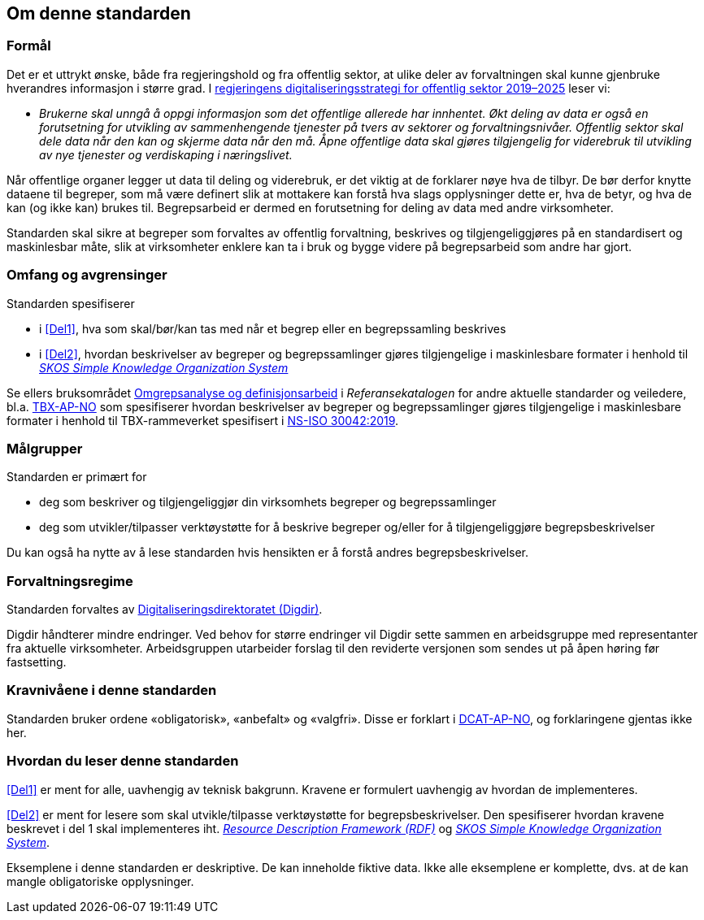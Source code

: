 == Om denne standarden [[Om-denne-standarden]]

=== Formål [[Formål]]

Det er et uttrykt ønske, både fra regjeringshold og fra offentlig sektor, at ulike deler av forvaltningen skal kunne gjenbruke hverandres informasjon i større grad. I https://www.regjeringen.no/no/dokumenter/en-digital-offentlig-sektor/id2653874/?ch=4[regjeringens digitaliseringsstrategi for offentlig sektor 2019–2025] leser vi:

[no-bullet]
** _Brukerne skal unngå å oppgi informasjon som det offentlige allerede har innhentet. Økt deling av data er også en forutsetning for utvikling av sammenhengende tjenester på tvers av sektorer og forvaltningsnivåer. Offentlig sektor skal dele data når den kan og skjerme data når den må. Åpne offentlige data skal gjøres tilgjengelig for viderebruk til utvikling av nye tjenester og verdiskaping i næringslivet._

Når offentlige organer legger ut data til deling og viderebruk, er det viktig at de forklarer nøye hva de tilbyr. De bør derfor knytte dataene til begreper, som må være definert slik at mottakere kan forstå hva slags opplysninger dette er, hva de betyr, og hva de kan (og ikke kan) brukes til. Begrepsarbeid er dermed en forutsetning for deling av data med andre virksomheter.


Standarden skal sikre at begreper som forvaltes av offentlig forvaltning, beskrives og tilgjengeliggjøres på en standardisert og maskinlesbar måte, slik at virksomheter enklere kan ta i bruk og bygge videre på begrepsarbeid som andre har gjort.

=== Omfang og avgrensinger [[Omfang-og-avgrensninger]]

Standarden spesifiserer

* i <<Del1>>, hva som skal/bør/kan tas med når et begrep eller en begrepssamling beskrives
* i <<Del2>>, hvordan beskrivelser av begreper og begrepssamlinger gjøres tilgjengelige i maskinlesbare formater i henhold til https://www.w3.org/TR/skos-reference/[_SKOS Simple Knowledge Organization System_]

Se ellers bruksområdet https://www.digdir.no/1483[Omgrepsanalyse og definisjonsarbeid] i _Referansekatalogen_ for andre aktuelle standarder og veiledere, bl.a. https://fellesdatakatalog.digdir.no/specification/tbx-ap-no[TBX-AP-NO] som spesifiserer hvordan beskrivelser av begreper og begrepssamlinger gjøres tilgjengelige i maskinlesbare formater i henhold til TBX-rammeverket spesifisert i https://standard.no/no/Nettbutikk/produktkatalogen/Produktpresentasjon/?ProductID=1035256[NS-ISO 30042:2019].

=== Målgrupper [[Målgrupper]]

Standarden er primært for

* deg som beskriver og tilgjengeliggjør din virksomhets begreper og begrepssamlinger
* deg som utvikler/tilpasser verktøystøtte for å beskrive begreper og/eller for å tilgjengeliggjøre begrepsbeskrivelser

Du kan også ha nytte av å lese standarden hvis hensikten er å forstå andres begrepsbeskrivelser.

=== Forvaltningsregime [[Forvaltningsregime]]

Standarden forvaltes av https://digdir.no/[Digitaliseringsdirektoratet (Digdir)].

Digdir håndterer mindre endringer. Ved behov for større endringer vil Digdir sette sammen en arbeidsgruppe med representanter fra aktuelle virksomheter. Arbeidsgruppen utarbeider forslag til den reviderte versjonen som sendes ut på åpen høring før fastsetting.

=== Kravnivåene i denne standarden [[Kravnivåene-i-denne-standarden]]


Standarden bruker ordene «obligatorisk», «anbefalt» og «valgfri». Disse er forklart i https://data.norge.no/specification/dcat-ap-no/#Om-kravene[DCAT-AP-NO], og forklaringene gjentas ikke her.

=== Hvordan du leser denne standarden [[Hvordan-du-leser-denne-standarden]]


<<Del1>> er ment for alle, uavhengig av teknisk bakgrunn. Kravene er formulert uavhengig av hvordan de implementeres.

<<Del2>> er ment for lesere som skal utvikle/tilpasse verktøystøtte for begrepsbeskrivelser. Den spesifiserer hvordan kravene beskrevet i del 1 skal implementeres iht. https://www.w3.org/RDF/[_Resource Description Framework (RDF)_] og https://www.w3.org/TR/skos-reference/[_SKOS Simple Knowledge Organization System_].

Eksemplene i denne standarden er deskriptive. De kan inneholde fiktive data. Ikke alle eksemplene er komplette, dvs. at de kan mangle obligatoriske opplysninger.
